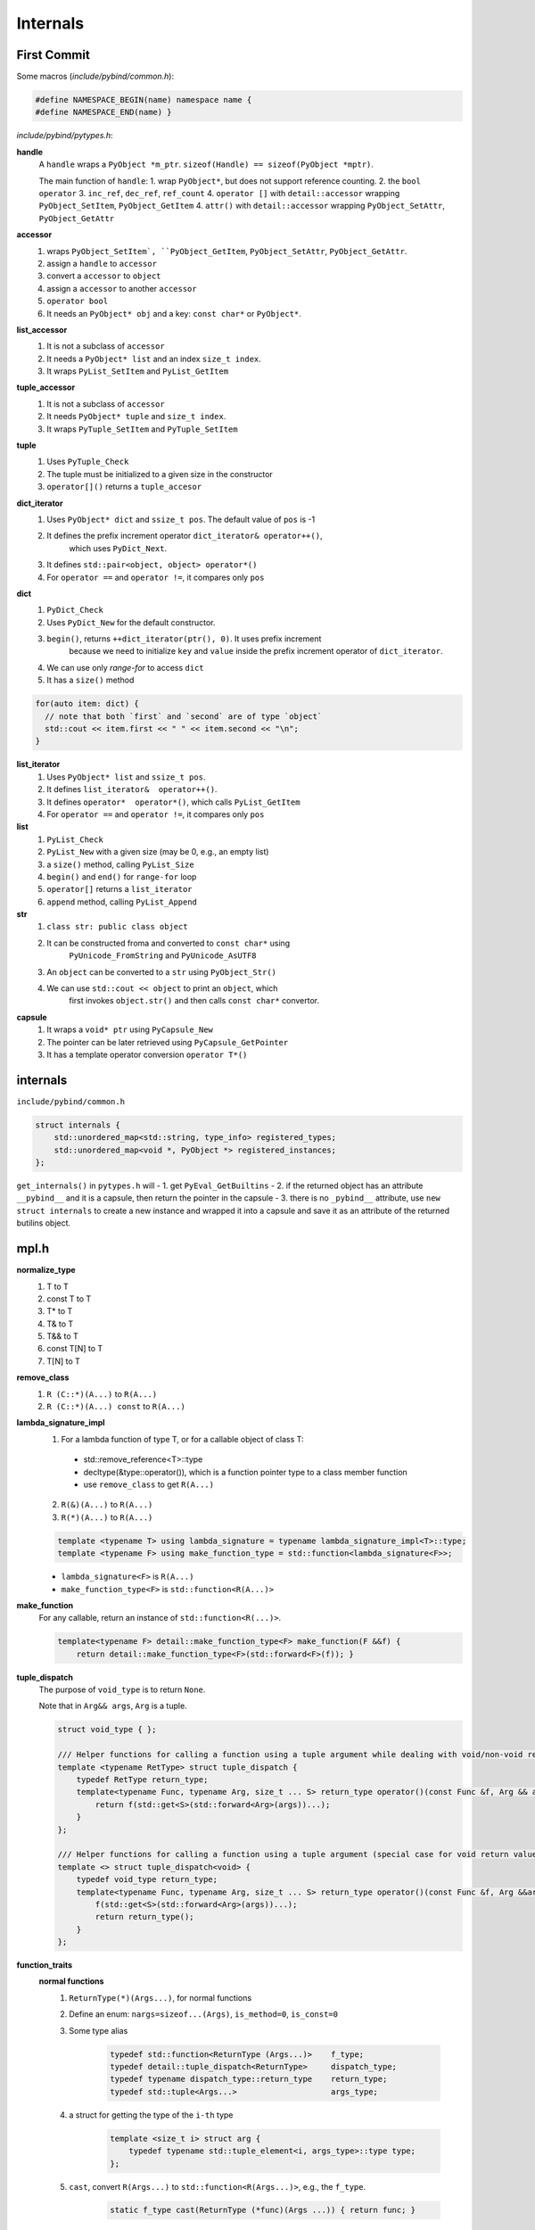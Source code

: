 
Internals
=========

First Commit
------------

Some macros (`include/pybind/common.h`):

.. code-block::

  #define NAMESPACE_BEGIN(name) namespace name {
  #define NAMESPACE_END(name) }

`include/pybind/pytypes.h`:

**handle**
  A ``handle`` wraps a ``PyObject *m_ptr``. ``sizeof(Handle) == sizeof(PyObject *mptr)``.

  The main function of ``handle``:
  1. wrap ``PyObject*``, but does not support reference counting.
  2. the ``bool operator``
  3. ``inc_ref``, ``dec_ref``, ``ref_count``
  4. ``operator []`` with ``detail::accessor`` wrapping ``PyObject_SetItem``, ``PyObject_GetItem``
  4. ``attr()`` with ``detail::accessor`` wrapping ``PyObject_SetAttr``, ``PyObject_GetAttr``

**accessor**
  1. wraps ``PyObject_SetItem`, ``PyObject_GetItem``, ``PyObject_SetAttr``, ``PyObject_GetAttr``.
  2. assign a ``handle`` to ``accessor``
  3. convert a ``accessor`` to ``object``
  4. assign a ``accessor`` to another ``accessor``
  5. ``operator bool``
  6. It needs an ``PyObject* obj`` and a key: ``const char*`` or ``PyObject*``.

**list_accessor**
  1. It is not a subclass of ``accessor``
  2. It needs a ``PyObject* list`` and an index ``size_t index``.
  3. It wraps ``PyList_SetItem`` and ``PyList_GetItem``

**tuple_accessor**
  1. It is not a subclass of ``accessor``
  2. It needs ``PyObject* tuple`` and ``size_t index``.
  3. It wraps ``PyTuple_SetItem`` and ``PyTuple_SetItem``

**tuple**
  1. Uses ``PyTuple_Check``
  2. The tuple must be initialized to a given size in the constructor
  3. ``operator[]()`` returns a ``tuple_accesor``

**dict_iterator**
  1. Uses ``PyObject* dict`` and ``ssize_t pos``. The default value of ``pos`` is -1
  2. It defines the prefix increment operator ``dict_iterator& operator++()``,
       which uses ``PyDict_Next``.
  3. It defines ``std::pair<object, object> operator*()``
  4. For ``operator ==`` and ``operator !=``, it compares only ``pos``

**dict**
  1. ``PyDict_Check``
  2. Uses ``PyDict_New`` for the default constructor.
  3. ``begin()``, returns ``++dict_iterator(ptr(), 0)``. It uses prefix increment
       because we need to initialize ``key`` and ``value`` inside the prefix increment
       operator of ``dict_iterator``.
  4. We can use only `range-for` to access ``dict``
  5. It has a ``size()`` method

.. code-block::

  for(auto item: dict) {
    // note that both `first` and `second` are of type `object`
    std::cout << item.first << " " << item.second << "\n";
  }

**list_iterator**
  1. Uses ``PyObject* list`` and ``ssize_t pos``.
  2. It defines ``list_iterator&  operator++()``.
  3. It defines ``operator*  operator*()``, which calls ``PyList_GetItem``
  4. For ``operator ==`` and ``operator !=``, it compares only ``pos``

**list**
  1. ``PyList_Check``
  2. ``PyList_New`` with a given size (may be 0, e.g., an empty list)
  3. a ``size()`` method, calling ``PyList_Size``
  4. ``begin()`` and ``end()`` for ``range-for`` loop
  5. ``operator[]`` returns a ``list_iterator``
  6. ``append`` method, calling ``PyList_Append``

**str**
  1. ``class str: public class object``
  2. It can be constructed froma and converted to ``const char*`` using
       ``PyUnicode_FromString`` and ``PyUnicode_AsUTF8``
  3. An ``object`` can be converted to a ``str`` using ``PyObject_Str()``
  4. We can use ``std::cout << object`` to print an ``object``, which
       first invokes ``object.str()`` and then calls ``const char*`` convertor.

**capsule**
  1. It wraps a ``void* ptr`` using ``PyCapsule_New``
  2. The pointer can be later retrieved using ``PyCapsule_GetPointer``
  3. It has a template operator conversion ``operator T*()``



internals
---------

``include/pybind/common.h``

.. code-block::

  struct internals {
      std::unordered_map<std::string, type_info> registered_types;
      std::unordered_map<void *, PyObject *> registered_instances;
  };

``get_internals()`` in ``pytypes.h`` will
- 1. get ``PyEval_GetBuiltins``
- 2. if the returned object has an attribute ``__pybind__`` and it is a capsule, then
return the pointer in the capsule
- 3. there is no ``_pybind__`` attribute, use ``new struct internals`` to create a new instance
and wrapped it into a capsule and save it as an attribute of the returned butilins object.

mpl.h
-----

**normalize_type**
  1. T to T
  2. const T to T
  3. T* to T
  4. T& to T
  5. T&& to T
  6. const T[N] to T
  7. T[N] to T

**remove_class**
  1. ``R (C::*)(A...)`` to ``R(A...)``
  2. ``R (C::*)(A...) const`` to ``R(A...)``

**lambda_signature_impl**
  1. For a lambda function of type T, or for a callable object of class T:

    - std::remove_reference<T>::type
    - decltype(&type::operator()), which is a function pointer type to a class member function
    - use ``remove_class`` to get ``R(A...)``

  2. ``R(&)(A...)`` to ``R(A...)``
  3. ``R(*)(A...)`` to ``R(A...)``

  .. code-block::

      template <typename T> using lambda_signature = typename lambda_signature_impl<T>::type;
      template <typename F> using make_function_type = std::function<lambda_signature<F>>;

  - ``lambda_signature<F>`` is ``R(A...)``
  - ``make_function_type<F>`` is ``std::function<R(A...)>``

  .. code-block::

**make_function**
  For any callable, return an instance of ``std::function<R(...)>``.

  .. code-block::

      template<typename F> detail::make_function_type<F> make_function(F &&f) {
          return detail::make_function_type<F>(std::forward<F>(f)); }


**tuple_dispatch**
  The purpose of ``void_type`` is to return ``None``.

  Note that in ``Arg&& args``, ``Arg`` is a tuple.

  .. code-block::

    struct void_type { };

    /// Helper functions for calling a function using a tuple argument while dealing with void/non-void return values
    template <typename RetType> struct tuple_dispatch {
        typedef RetType return_type;
        template<typename Func, typename Arg, size_t ... S> return_type operator()(const Func &f, Arg && args, index_sequence<S...>) {
            return f(std::get<S>(std::forward<Arg>(args))...);
        }
    };

    /// Helper functions for calling a function using a tuple argument (special case for void return values)
    template <> struct tuple_dispatch<void> {
        typedef void_type return_type;
        template<typename Func, typename Arg, size_t ... S> return_type operator()(const Func &f, Arg &&args, index_sequence<S...>) {
            f(std::get<S>(std::forward<Arg>(args))...);
            return return_type();
        }
    };

**function_traits**
  **normal functions**
    1. ``ReturnType(*)(Args...)``, for normal functions
    2. Define an enum: ``nargs=sizeof...(Args)``, ``is_method=0``, ``is_const=0``
    3. Some type alias

         .. code-block::

              typedef std::function<ReturnType (Args...)>    f_type;
              typedef detail::tuple_dispatch<ReturnType>     dispatch_type;
              typedef typename dispatch_type::return_type    return_type;
              typedef std::tuple<Args...>                    args_type;

    4. a struct for getting the type of the ``i-th`` type

        .. code-block::

            template <size_t i> struct arg {
                typedef typename std::tuple_element<i, args_type>::type type;
            };

    5. ``cast``, convert ``R(Args...)`` to ``std::function<R(Args...)>``, e.g., the ``f_type``.

        .. code-block::

            static f_type cast(ReturnType (*func)(Args ...)) { return func; }

        Note that it is a static method.

    6. ``dispatch``, which is a static method

        .. code-block::

            static return_type dispatch(const f_type &f, args_type &&args) {
                return dispatch_type()(f, std::move(args),
                    typename make_index_sequence<nargs>::type());
            }


  **class methods (non-const)**
    1. ``ReturnType(ClassType::*)(Args...)``
    2. ``nargs=sizeof...(Args)``, note that ``this`` is not included!
    3. ``is_method=1``, ``is_const=0``
    4. Some type aliases

         .. code-block::

            typedef std::function<ReturnType(ClassType&, Args...)>  f_type;
            typdef detail::tuple_dispatch<ReturnType>               dispatch_type;
            typename dispatch_type::return_type                     return_type;
            typedef std::tuple<ClassType&, Args...>                 args_type;

    5. a struct

        .. code-block::

          template<size_t i> struct arg{
              typedef typename std::tuple_element<i, args_type>::type type;
          };

    6. a ``cast`` function using ``std::mem_fn``

        .. code-block::

          static f_type cast(ReturnType (ClassType::*func)(Args ...)) { return std::mem_fn(func); }

    7. ``dispatch``

        .. code-block::

          static return_type dispatch(const f_type &f, args_type &&args) {
              return dispatch_type()(f, std::move(args),
                  typename make_index_sequence<nargs+1>::type());
          }

pybind.h
--------

**m.def**

  .. code-block::

      template <typename Func> module& def(const char *name, Func f, const char *doc = nullptr) {
          function func(name, f, false, (function) attr(name), doc);
          func.inc_ref(); /* The following line steals a reference to 'func' */
          PyModule_AddObject(ptr(), name, func.ptr());
          return *this;
      }

**function**
  1. It is a subclass of ``object``. The check function is ``PyFunction_Check``.

  .. code-block::

      template <typename Func>
      function(const char *name, Func _func, bool is_method,
               function overload_sibling = function(), const char *doc = nullptr,
               return_value_policy policy = return_value_policy::automatic) {

  ``(function) attr(name)`` is for overload

  2. Choose a ``function_traits`` depending on ``Func``, which has
  static methods ``cast`` and ``dispatch``. The ``cast`` method convert ``Func _func``
  to a ``std::function`` object.

      .. code-block::

          typedef mpl::function_traits<Func> f_traits;

  3. The type caster for cast input arguments:

        .. code-block::

            typedef typename detail::type_caster<typename f_traits::args_type> cast_in;

     Note that ``f_traits::args_type`` is a ``std::tuple``.


     **include/pybind/cast.h**
        1. ``std::tuple``

            .. code-block::

                template <typename ... Tuple> class type_caster<std::tuple<Tuple...>> {
                    typedef std::tuple<Tuple...> type;

            .. code-block::

                std::tuple<type_caster<typename mpl::normalize_type<Tuple>::type>...> value;

            Note that it uses ``normalize_type`` !

        2. ``load``

            .. code-block::

                bool load(PyObject *src, bool convert) {
                    return load(src, convert, typename mpl::make_index_sequence<sizeof...(Tuple)>::type());
                }

            Note that ``convert`` is ``true``.

            .. code-block::

                template <size_t ... Indices> bool load(PyObject *src, bool convert, mpl::index_sequence<Indices...>) {
                    if (!PyTuple_Check(src))
                        return false;
                    if (PyTuple_Size(src) != size)
                        return false;
                    std::array<bool, size> results {{
                        std::get<Indices>(value).load(PyTuple_GetItem(src, Indices), convert)...
                    }};
                    for (bool r : results)
                        if (!r)
                            return false;
                    return true;
                }

        3. For ``int``, ``int*``, ``const int*``, ``int&``, etc, it uses ``type_caster<int>``.

            .. code-block::

              template<>
              class type_caster<int32_t> {
                public:
                  bool load(PyObject* src, boo) {
                    value = (int32_t) PyLong_AsLong(src);
                    if (value == (int32_t)-1 && PyErr_Occurred()) {
                      PyErr_Clear();
                      return false;
                    }
                    return true;
                  }
                  static PyObject* cast(int32_t src, return_value_policy /*policy*/, PyObject* /*parent*/) {
                    return PyLong_FromLong((long)src);
                  }

                protected:
                  int32_t value;
                public:
                  static std::string name() {return "int32_t";}
                  static PyObject* cast(const int32_t* src, return_value_policy policy, PyObject* parent) {
                    return cast(*src, policy, parent);
                  }
                  operator int32_t*() {return &value;}
                  operator int32_t&() {return value;}
              };

  4. The wrapper function

      .. code-block::

        typedef mpl::function_traits<Func> f_traits;
        typedef typename detail::type_caster<typename f_traits::args_type> cast_in;
        typedef typename detail::type_caster<typename mpl::normalize_type<typename f_traits::return_type>::type> cast_out;

        typename f_traits::f_type func = f_traits::cast(_func);

        auto impl = [func, policy](PyObject *pyArgs) -> PyObject *{
            cast_in args;
            if (!args.load(pyArgs, true))
                return nullptr;
            PyObject *parent = policy != return_value_policy::reference_internal
                ? nullptr : PyTuple_GetItem(pyArgs, 0);
            return cast_out::cast(
                f_traits::dispatch(func, (typename f_traits::args_type) args),
                policy, parent);
        };

     ``func`` is of type ``std::function``, which is captured by the lambda function.

Custom Types
------------

.. code-block::

    template <typename type, typename holder_type = std::unique_ptr<type>> class class_ : public detail::custom_type {
        typedef detail::instance<type, holder_type> instance_type;
        ...
        class_(object &scope, const char *name, const char *doc = nullptr)
            : detail::custom_type(scope, name, type_id<type>(), sizeof(type),
                                  sizeof(instance_type), init_holder, dealloc,
                                  nullptr, doc) { }

.. code-block::

    class custom_type : public object {
        PYTHON_OBJECT_DEFAULT(custom_type, object, PyType_Check)
        custom_type(object &scope, const char *name_, const std::string &type_name,
                    size_t type_size, size_t instance_size,
                    void (*init_holder)(PyObject *), const destructor &dealloc,
                    PyObject *parent, const char *doc) {

- ``tp_basicsize``: ``instance_size``
- ``tp_init``: ``init``
- ``tp_new``: ``new_instance``
- ``tp_dealloc``: ``dealloc``
- ``tp_base``: ``parent``

instance
--------

Inside the ``new_instance``, it uses ``PyType_GenericAlloc`` to allocate space for ``instance``.
``::operator new`` is used to allocate space for ``instance->value``.

.. code-block::

    template <typename type, typename holder_type = std::unique_ptr<type>> struct instance {
        PyObject_HEAD
        type *value;
        PyObject *parent;
        bool owned : 1;
        bool constructed : 1;
        holder_type holder;
    };


.. code-block::

    struct internals {
        std::unordered_map<std::string, type_info> registered_types;
        std::unordered_map<void *, PyObject *> registered_instances;
    };

``instance->value`` is used as the key for ``registered_instances``, the value is ``instance`` itself.

The default ``init`` method of ``Custom`` throws an error, so we have to define ``py::init`` for
a given class by ourselves; or we can define ``__init__`` by ourselves. It will use ``type_caster``
to convert ``instance`` to ``instance->value``.

``py::init<Args...>()`` will use placement new to initialize the object. ``dealloc`` will
destruct the instance.


FAQ
---

1. What does Pybind see for the following code:

   .. code-block::

    int* add(int *a);

   - For the argument, it creates a ``type_caster<int>`` which contains a data member ``int value``.
     It uses ``PyLong_AsLong`` to parse``PyObject* src`` and assign the result
     to ``value``. It uses the ``operator int*`` to return a pointer to ``value`` and uses this
     pointer as the function argument ``int *a``. So everything you do inside the function with the
     argument ``int *a`` is visible only to the ``type_caster<int>`` and it has no effect on the
     original Python object.

   - For the return value, it does not return a ``int*`` pointer to Python; instead, it uses
     ``PyLong_FromLong`` to construct a new ``PyObject*`` from ``int*`` and return this ``PyObject*``.

2. What about the following code

   .. code-block::

    const char* add(const char *a);

   - For the argument, it creates a ``type_caster<char>`` which contains a data member ``char* value``.
     It assumes that the passed python object can be used for ``PyUnicode_AsUTF8()``. It contains
     two conversion operators: ``operator char*()`` and ``operator char()``.

   - For the return value, it uses ``PyUnicode_FromString`` to create a new ``PyObject*`` and returns it.

3. What about the following code

    .. code-block::

      const std::vector<float>& add(const std::vector<int>& a);

    - For the argument, it creates a ``type_caster<std::vector<int>>`` which contains a data member
      ``std::vector<int> value``. It assumes that the passed python object is a list and uses ``PyList_Check``
      to ensure that. ``type_caster<int>`` is used to parse the list and fill in ``value``.

    - For the return value, it converts a input ``std::vector<int>`` to a python list object. It does not
      matter whether it returns a ``const`` or a ``reference`` object.
